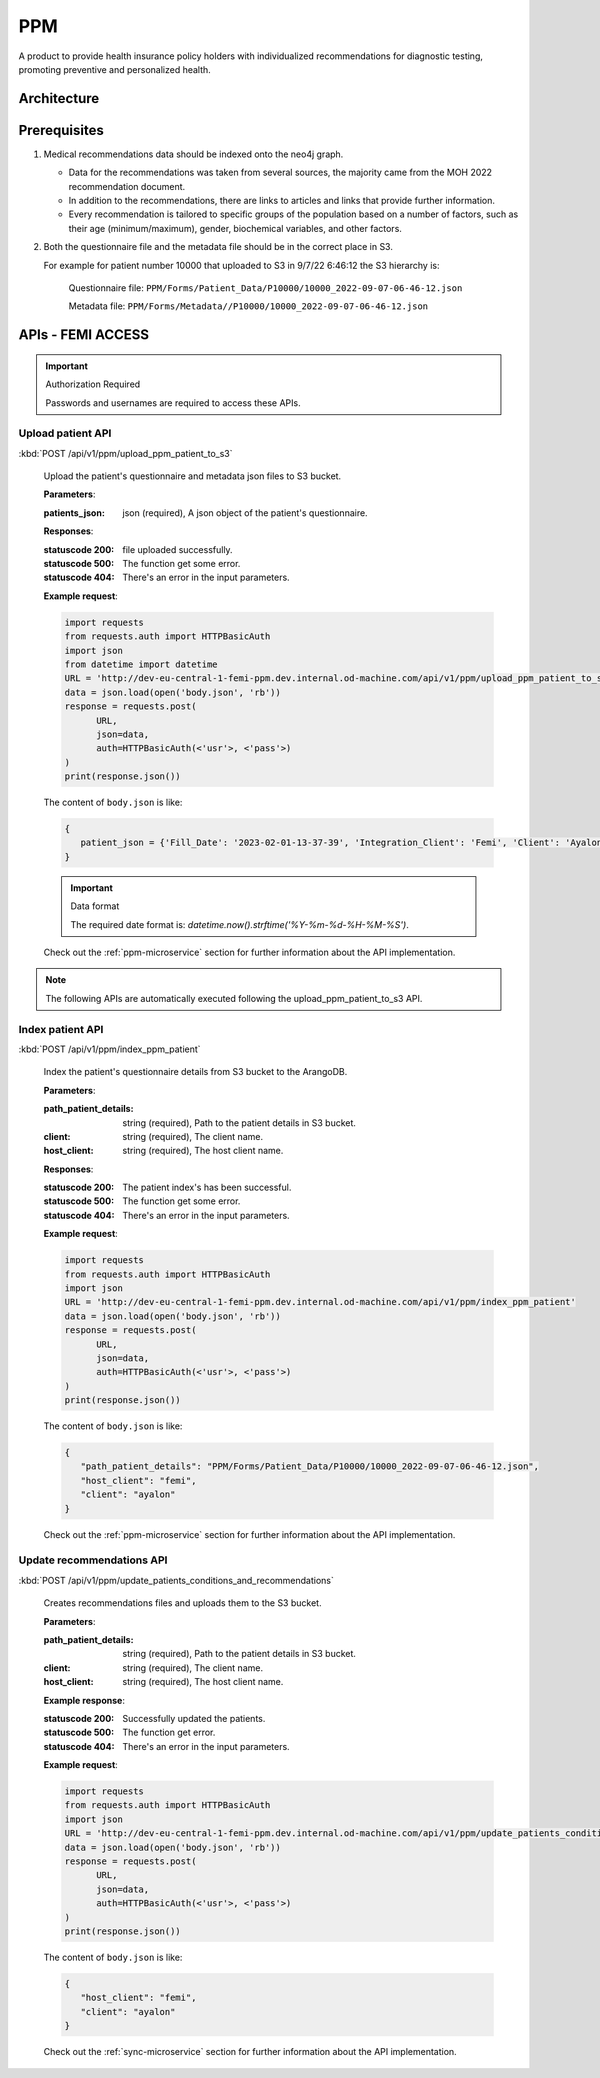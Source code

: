 PPM
===
A product to provide health insurance policy holders with individualized recommendations for diagnostic testing, promoting preventive and personalized health.

.. image:: ppm_flow.png


Architecture
~~~~~~~~~~~~

.. image:: ppm_architecture.png


Prerequisites
~~~~~~~~~~~~~

1. Medical recommendations data should be indexed onto the neo4j graph.

   .. image:: ppm_graph.png

   * Data for the recommendations was taken from several sources, the majority came from the MOH 2022 recommendation document.

   * In addition to the recommendations, there are links to articles and links that provide further information.

   * Every recommendation is tailored to specific groups of the population based on a number of factors, such as their age (minimum/maximum), gender, biochemical variables, and other factors.

2. Both the questionnaire file and the metadata file should be in the correct place in S3.

   For example for patient number 10000 that uploaded to S3 in 9/7/22 6:46:12 the S3 hierarchy is:

      Questionnaire file: ``PPM/Forms/Patient_Data/P10000/10000_2022-09-07-06-46-12.json``

      Metadata file: ``PPM/Forms/Metadata//P10000/10000_2022-09-07-06-46-12.json``

APIs - FEMI ACCESS
~~~~

.. important:: Authorization Required

   Passwords and usernames are required to access these APIs.


Upload patient API
+++++++++++++++++

:kbd:`POST /api/v1/ppm/upload_ppm_patient_to_s3`

   Upload the patient's questionnaire and metadata json files to S3 bucket.

   **Parameters**:

   :patients_json: json (required), A json object of the patient's questionnaire.

   **Responses**:

   :statuscode 200: file uploaded successfully.
   :statuscode 500: The function get some error.
   :statuscode 404: There's an error in the input parameters.

   **Example request**:

   .. sourcecode:: python

      import requests
      from requests.auth import HTTPBasicAuth
      import json
      from datetime import datetime
      URL = 'http://dev-eu-central-1-femi-ppm.dev.internal.od-machine.com/api/v1/ppm/upload_ppm_patient_to_s3'
      data = json.load(open('body.json', 'rb'))
      response = requests.post(
            URL,
            json=data,
            auth=HTTPBasicAuth(<'usr'>, <'pass'>)
      )
      print(response.json())

   The content of ``body.json`` is like:

   .. sourcecode:: json

      {
         patient_json = {'Fill_Date': '2023-02-01-13-37-39', 'Integration_Client': 'Femi', 'Client': 'Ayalon', 'Address_City': 967, 'Address_Street': 555, 'Main_Address_Last_5_Years_City': 33, 'Main_Address_Last_5_Years_Street': 556, 'At_Risk_Of_Contracting_Hiv': 0, 'Atherosclerosis_At_Young_Age_Relatives': 0, 'Average_Alcohol_Consumption': '3 glasses or more of alcoholic beverage per day', 'Average_Cigarettes_A_Day_Is_Smoker': '', 'Average_Cigarettes_A_Day_Past_Smoker': '', 'B6_B12_Supplements': 0, 'Blood_Pressure_Measured_In_The_Last_3_Years': '', 'Blood_Pressure_Measured_In_The_Last_5_Years': '', 'Blood_Pressure_Measured_In_The_Last_Year': 0, 'Blood_Transfusion_Before_1992': 0, 'Cases_Of_Diabetes_In_Family': 0, 'Colon_Cancer_Now_Or_Past': 0, 'Colon_Or_Rectal_Cancer_In_Family': 0, 'Colon_Or_Rectal_Cancer_In_Family_Youngest_Age': '', 'Consume_A_Lot_Of_Red_Meat': 0, 'Consume_Processed_Meats_Often': 0, 'Country_Of_Birth': 'Afghanistan', 'Date_Of_Birth': '01.01.1965', 'Diagnosed_With_Osteoporosis': 0, 'Do_Sport': 0, 'Done_A_Blood_Glucose_Test_In_Last_3_Years': '', 'Done_A_Colonoscopy_In_Last_5_Years': '', 'Done_A_Fecal_Occult_Blood_Test_Last_Year': 0, 'Done_A_Lipid_Profile_Test_Before': '', 'Done_A_Lipid_Profile_Test_In_The_Last_2_Years': 0, 'Done_A_Lipid_Profile_Test_In_The_Last_5_Years': '', 'Done_A_Vision_Test_After_40': 0, 'Done_Colonoscopy_After_Presence_Of_Blood_In_Stool': '', 'Done_Colonoscopy_In_Last_10_Years': 0, 'Done_Us_On_Aorta': '', 'Education': 'high school', 'Exposed_To_Diesel_Emissions_For_Over_15_Years': 0, 'Exposed_To_Prolonged_Passive_Smoking': 0, 'Exposed_To_Sun_At_Least_Two_Hours_A_Day': 0, 'Exposure_To_Asbestos_In_The_Past': 0, 'F': 0, 'Family_History_Fap': 0, 'Family_History_Lynch_Syndrom_Or_Hnpcc': 0, 'Family_History_Of_Prostate_Cancer_Before_70_First_Degree_Relative': 0, 'Felt_Depressed_Or_Despaired_Or_Hopeless_In_Past_Month': 0, 'Felt_Lake_Of_Interest_Or_Lack_Of_Pleasure_In_Past_Month': 0, 'Had_An_Ecg': 0, 'Has_Diabetes': 0, 'Has_Hypertension': 0, 'Heart_Disease_At_Young_Age_Relatives': 0, 'Height': 192, 'Hmo': 'clalit', 'Hyperlipidemia_Relatives': 0, 'Immune_To_Hepatitis_B': 1, 'Inflammatory_Bowel_Disease': 0, 'Is_Smoker': 0, 'Is_Smoking_Other_Stuff': 0, 'Know_Disease_That_Increases_Chance_Of_Osteoporotic_Fracture': 0, 'Light_Eyes': 0, 'Light_Hair': 0, 'Light_Skin': 0, 'Lipoprotein_Test_In_The_Past': 0, 'Lung_Cancer_Now_Or_Past': 0, 'M': 1, 'Marital_Status': 'married', 'Melanoma_Cancer_Now_Or_Past': 0, 'Melanoma_Relatives': 0, 'Multiple_Moles_On_Body': 0, 'Number_Of_Children': 1, 'Origin': ['Christian Arab'], 'Past_Smoker': 0, 'Patient_Id': 12345, 'Presence_Of_Occult_Blood_In_The_Stool': '', 'Prolonged_Exposure_To_Ionizing_Radiation': 0, 'Prolonged_Exposure_To_Petroleum': 0, 'Prolonged_Exposure_To_Polychlorinated_Bipehnyls': 0, 'Prolonged_Exposure_To_Selenium': 0, 'Prostate_Cancer_Now_Or_Past': 0, 'Reccurent_Falls': '', 'Received_Booster_For_Tetanus_In_Last_10_Years': 1, 'Skin_That_Burns_In_The_Sun_Easily': 0, 'Steroid_Treatement_For_3_Month_Or_More': 0, 'Suffer_From_Sleep_Disturbances': 0, 'Treated_With_Puva': 0, 'Treated_With_Radiation_In_Abdominal_Area': 0, 'Unusual_Moles': 0, 'Urinary_Disorders': '', 'Used_Drugs_By_Injection': 0, 'Using_4_Medications_Or_More': '', 'Vaccinated_Against_Herpes_Zoster': 1, 'Vaccinated_Against_Hpv': '', 'Vaccinated_Against_Pneumococcal_Pneumonia_After_Age_65': '', 'Vaccinated_Against_Pneumococcal_Pneumonia_Between_Age_60_To_65': '', 'Vaccinated_For_Seasonal_Flu_This_Year': 1, 'Vaccinated_With_All_Routine_Israeli_Vaccines': 1, 'Weight': 160, 'Year_Of_Vaccination_Against_Pneumococcal_Pneumonia': '', 'Year_Of_Vision_Test': '', 'Years_Of_Smoking_Is_Smoker': '', 'Years_Of_Smoking_Past_Smoker': '', 'Years_Without_Smoking': '', 'Language': 'he'}
      }
   
   .. important:: Data format

      The required date format is: `datetime.now().strftime('%Y-%m-%d-%H-%M-%S')`.

   Check out the :ref:`ppm-microservice` section for further information about the API implementation.


.. note::

   The following APIs are automatically executed following the upload_ppm_patient_to_s3 API.

Index patient API
+++++++++++++++++

:kbd:`POST /api/v1/ppm/index_ppm_patient`

   Index the patient's questionnaire details from S3 bucket to the ArangoDB.

   **Parameters**:

   :path_patient_details: string (required), Path to the patient details in S3 bucket.

   :client: string (required), The client name.

   :host_client: string (required), The host client name.

   **Responses**:

   :statuscode 200: The patient index's has been successful.
   :statuscode 500: The function get some error.
   :statuscode 404: There's an error in the input parameters.

   **Example request**:

   .. sourcecode:: python

      import requests
      from requests.auth import HTTPBasicAuth
      import json
      URL = 'http://dev-eu-central-1-femi-ppm.dev.internal.od-machine.com/api/v1/ppm/index_ppm_patient'
      data = json.load(open('body.json', 'rb'))
      response = requests.post(
            URL,
            json=data,
            auth=HTTPBasicAuth(<'usr'>, <'pass'>)
      )
      print(response.json())

   The content of ``body.json`` is like:

   .. sourcecode:: json

      {
         "path_patient_details": "PPM/Forms/Patient_Data/P10000/10000_2022-09-07-06-46-12.json",
         "host_client": "femi", 
         "client": "ayalon"
      }

   Check out the :ref:`ppm-microservice` section for further information about the API implementation.


Update recommendations API
++++++++++++++++++++++++++

:kbd:`POST /api/v1/ppm/update_patients_conditions_and_recommendations`

   Creates recommendations files and uploads them to the S3 bucket.

   **Parameters**:

   :path_patient_details: string (required), Path to the patient details in S3 bucket.

   :client: string (required), The client name.

   :host_client: string (required), The host client name.

   **Example response**:

   :statuscode 200: Successfully updated the patients.
   :statuscode 500: The function get error.
   :statuscode 404: There's an error in the input parameters.

   **Example request**:

   .. sourcecode:: python

      import requests
      from requests.auth import HTTPBasicAuth
      import json
      URL = 'http://dev-eu-central-1-femi-ppm.dev.internal.od-machine.com/api/v1/ppm/update_patients_conditions_and_recommendations'
      data = json.load(open('body.json', 'rb'))
      response = requests.post(
            URL,
            json=data,
            auth=HTTPBasicAuth(<'usr'>, <'pass'>)
      )
      print(response.json())

   The content of ``body.json`` is like:

   .. sourcecode:: json

      {
         "host_client": "femi", 
         "client": "ayalon"
      }

   Check out the :ref:`sync-microservice` section for further information about the API implementation.
